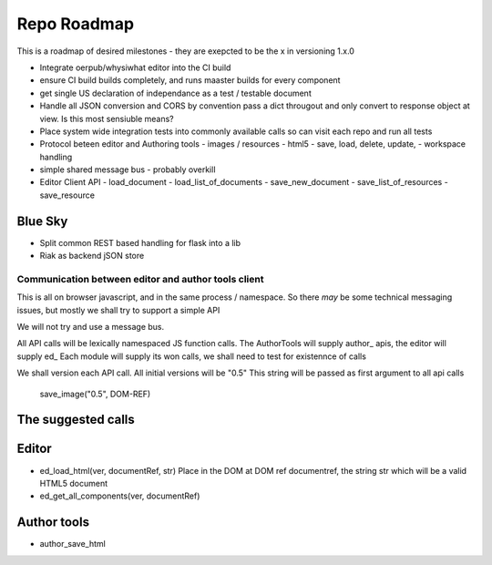 
============
Repo Roadmap
============

This is a roadmap of desired milestones - they are exepcted to be the x in versioning 1.x.0


* Integrate oerpub/whysiwhat editor into the CI build
* ensure CI build builds completely, and runs maaster builds for every component
* get single US declaration of independance as a test / testable document 
* Handle all JSON conversion and CORS by convention  
  pass a dict througout and only convert to response object at view.
  Is this most sensiuble means?
* Place system wide integration tests into commonly available calls so 
  can visit each repo and run all tests
* Protocol beteen editor and Authoring tools
  - images / resources
  - html5
  - save, load, delete, update, 
  - workspace handling
* simple shared message bus - probably overkill
* Editor Client API
  - load_document
  - load_list_of_documents
  - save_new_document
  - save_list_of_resources
  - save_resource




Blue Sky
--------

* Split common REST based handling for flask into a lib
* Riak as backend jSON store


Communication between editor and author tools client 
====================================================

This is all on browser javascript, and in the same process / namespace.
So there *may* be some technical messaging issues, but mostly we shall try to support 
a simple API

We will not try and use a message bus.

All API calls will be lexically namespaced JS function calls.
The AuthorTools will supply author_ apis, the editor will supply ed_
Each module will supply its won calls, we shall need to test for 
existennce of calls

We shall version each API call.  All initial versions will be "0.5"
This string will be passed as first argument to all api calls

   save_image("0.5", DOM-REF)

The suggested calls
-------------------

Editor
------

* ed_load_html(ver, documentRef, str)
  Place in the DOM at DOM ref documentref, the string str 
  which will be a valid HTML5 document

* ed_get_all_components(ver, documentRef)
  
  

Author tools
------------

* author_save_html
